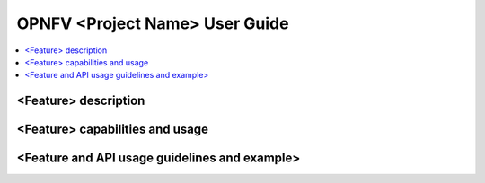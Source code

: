 .. This work is licensed under a Creative Commons Attribution 4.0 International License.
.. http://creativecommons.org/licenses/by/4.0
.. (c) <optionally add copywriters name>

===================================
OPNFV <Project Name> User Guide
===================================

.. contents::
   :depth: 3
   :local:

<Feature> description
------------------------
.. Describe the specific features and how it is realised in the scenario in a brief manner
.. to ensure the user understand the context for the user guide instructions to follow.

<Feature> capabilities and usage
------------------------------------
.. Describe the specific capabilities and usage for <XYZ> feature.
.. Provide enough information that a user will be able to operate the feature on a deployed scenario.

<Feature and API usage guidelines and example>
-----------------------------------------------
.. Describe with examples how to use specific features, provide API examples and details required to
.. operate the feature on the platform.


